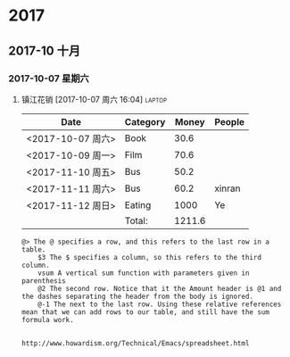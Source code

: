 * 2017
** 2017-10 十月
*** 2017-10-07 星期六
**** 镇江花销 [2017-10-07 周六 16:04]                             :laptop:


| Date              | Category |  Money | People |
|-------------------+----------+--------+--------|
| <2017-10-07 周六> | Book     |   30.6 |        |
| <2017-10-09 周一> | Film     |   70.6 |        |
| <2017-11-10 周五> | Bus      |   50.2 |        |
| <2017-11-11 周六> | Bus      |   60.2 | xinran |
| <2017-11-12 周日> | Eating   |   1000 | Ye     |
|-------------------+----------+--------+--------|
|                   | Total:   | 1211.6 |        |
#+TBLFM: @>$3=vsum(@2..@-1)   


#+BEGIN_EXAMPLE
@> The @ specifies a row, and this refers to the last row in a table.
    $3 The $ specifies a column, so this refers to the third column.
    vsum A vertical sum function with parameters given in parenthesis
    @2 The second row. Notice that it the Amount header is @1 and the dashes separating the header from the body is ignored.
    @-1 The next to the last row. Using these relative references mean that we can add rows to our table, and still have the sum formula work.


http://www.howardism.org/Technical/Emacs/spreadsheet.html
#+END_EXAMPLE

